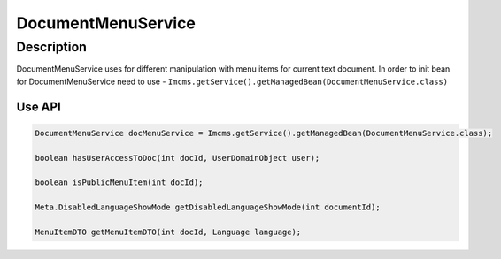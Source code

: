 DocumentMenuService
===================


Description
"""""""""""
DocumentMenuService uses for different manipulation with menu items for current text document.
In order to init bean for DocumentMenuService need to use - ``Imcms.getService().getManagedBean(DocumentMenuService.class)``


Use API
-------

.. code-block:: jsp

    DocumentMenuService docMenuService = Imcms.getService().getManagedBean(DocumentMenuService.class);

    boolean hasUserAccessToDoc(int docId, UserDomainObject user);

    boolean isPublicMenuItem(int docId);

    Meta.DisabledLanguageShowMode getDisabledLanguageShowMode(int documentId);

    MenuItemDTO getMenuItemDTO(int docId, Language language);